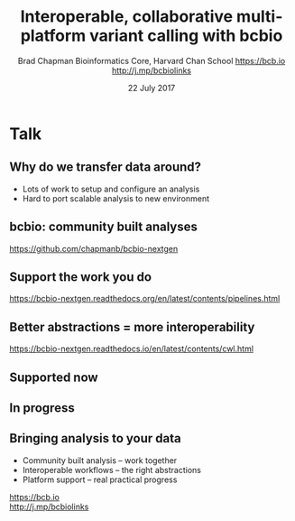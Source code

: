 #+title: Interoperable, collaborative multi-platform variant calling with bcbio
#+author: Brad Chapman \newline Bioinformatics Core, Harvard Chan School \newline https://bcb.io \newline http://j.mp/bcbiolinks
#+date: 22 July 2017

#+OPTIONS: toc:nil H:2

#+startup: beamer
#+LaTeX_CLASS: beamer
#+latex_header: \usepackage{url}
#+latex_header: \usepackage{hyperref}
#+latex_header: \hypersetup{colorlinks=true}
#+BEAMER_THEME: default
#+BEAMER_COLOR_THEME: seahorse
#+BEAMER_INNER_THEME: rectangles

* Talk

** 

#+BEGIN_CENTER
[[./images12/analysis_to_data.png]]
#+END_CENTER

** Why do we transfer data around?

\Large
- Lots of work to setup and configure an analysis
- Hard to port scalable analysis to new environment

** bcbio: community built analyses

#+ATTR_LATEX: :width 1.0\textwidth
[[./images3/bcbio_nextgen_highlevel.png]]

\vspace{1cm}
https://github.com/chapmanb/bcbio-nextgen

** Support the work you do

#+BEGIN_CENTER
#+ATTR_LATEX: :width 0.4\textwidth
[[./images9/bcbio_pipelines.png]]
#+END_CENTER

\scriptsize
https://bcbio-nextgen.readthedocs.org/en/latest/contents/pipelines.html

** Better abstractions = more interoperability

[[./images10/abstractions.png]]

\scriptsize
https://bcbio-nextgen.readthedocs.io/en/latest/contents/cwl.html

** Supported now

#+BEGIN_CENTER
[[./images12/bcbio_supported.png]]
#+END_CENTER

** In progress

#+BEGIN_CENTER
[[./images12/bcbio_inprogress.png]]
#+END_CENTER

** Bringing analysis to your data

\Large
- Community built analysis -- work together
- Interoperable workflows -- the right abstractions
- Platform support -- real practical progress

\vspace{0.5cm}
https://bcb.io \\
\vspace{0.5cm}
http://j.mp/bcbiolinks

